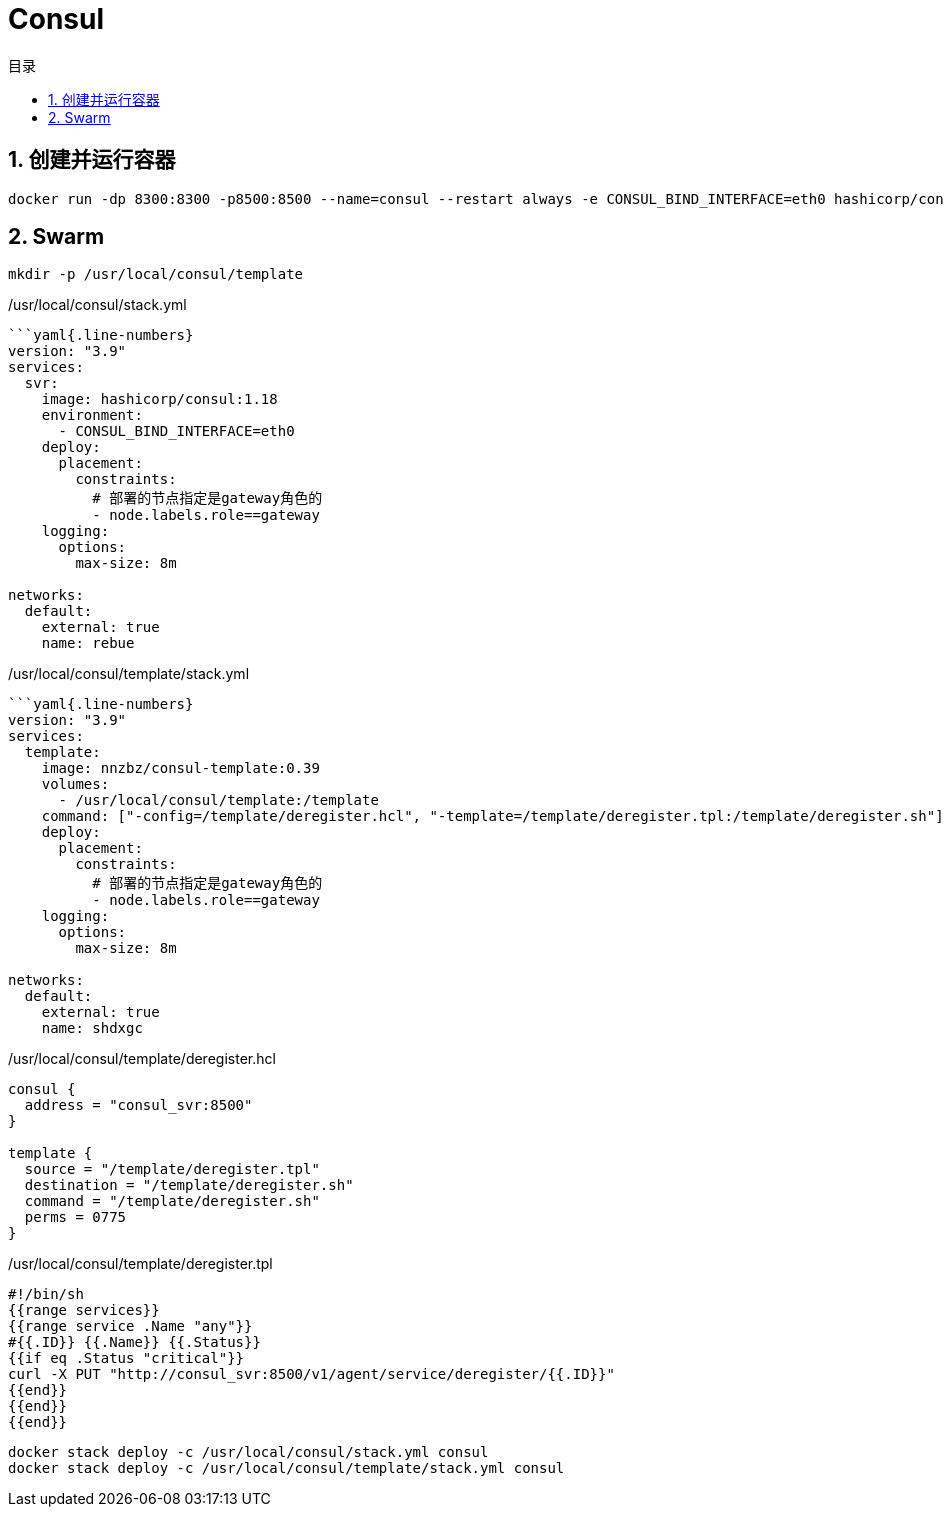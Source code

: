# Consul
:sectnums:
:scripts: cjk
:toc:
:toc-title: 目录
:toclevels: 2
:doctype: book
:experimental:

== 创建并运行容器

[,sh]
----
docker run -dp 8300:8300 -p8500:8500 --name=consul --restart always -e CONSUL_BIND_INTERFACE=eth0 hashicorp/consul:1.18
----

== Swarm

[,sh]
----
mkdir -p /usr/local/consul/template
----

./usr/local/consul/stack.yml
[,yaml]
----
```yaml{.line-numbers}
version: "3.9"
services:
  svr:
    image: hashicorp/consul:1.18
    environment:
      - CONSUL_BIND_INTERFACE=eth0
    deploy:
      placement:
        constraints:
          # 部署的节点指定是gateway角色的
          - node.labels.role==gateway
    logging:
      options:
        max-size: 8m

networks:
  default:
    external: true
    name: rebue
----

./usr/local/consul/template/stack.yml
[,yaml]
----
```yaml{.line-numbers}
version: "3.9"
services:
  template:
    image: nnzbz/consul-template:0.39
    volumes:
      - /usr/local/consul/template:/template
    command: ["-config=/template/deregister.hcl", "-template=/template/deregister.tpl:/template/deregister.sh"]
    deploy:
      placement:
        constraints:
          # 部署的节点指定是gateway角色的
          - node.labels.role==gateway
    logging:
      options:
        max-size: 8m

networks:
  default:
    external: true
    name: shdxgc
----

./usr/local/consul/template/deregister.hcl
[,json]
----
consul {
  address = "consul_svr:8500"
}

template {
  source = "/template/deregister.tpl"
  destination = "/template/deregister.sh"
  command = "/template/deregister.sh"
  perms = 0775
}
----

./usr/local/consul/template/deregister.tpl
[,json]
----
#!/bin/sh
{{range services}}
{{range service .Name "any"}}
#{{.ID}} {{.Name}} {{.Status}}
{{if eq .Status "critical"}}
curl -X PUT "http://consul_svr:8500/v1/agent/service/deregister/{{.ID}}"
{{end}}
{{end}}
{{end}}
----


[,sh]
----
docker stack deploy -c /usr/local/consul/stack.yml consul
docker stack deploy -c /usr/local/consul/template/stack.yml consul
----
